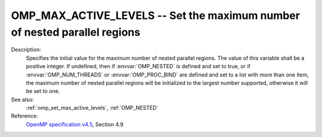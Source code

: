 ..
  Copyright 1988-2022 Free Software Foundation, Inc.
  This is part of the GCC manual.
  For copying conditions, see the GPL license file

.. index:: Environment Variable

.. _omp_max_active_levels:

OMP_MAX_ACTIVE_LEVELS -- Set the maximum number of nested parallel regions
**************************************************************************

Description:
  Specifies the initial value for the maximum number of nested parallel
  regions.  The value of this variable shall be a positive integer.
  If undefined, then if :envvar:`OMP_NESTED` is defined and set to true, or
  if :envvar:`OMP_NUM_THREADS` or :envvar:`OMP_PROC_BIND` are defined and set to
  a list with more than one item, the maximum number of nested parallel
  regions will be initialized to the largest number supported, otherwise
  it will be set to one.

See also:
  :ref:`omp_set_max_active_levels`, :ref:`OMP_NESTED`

Reference:
  `OpenMP specification v4.5 <https://www.openmp.org>`_, Section 4.9